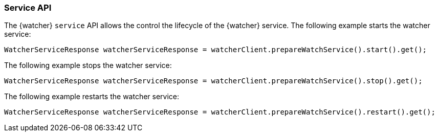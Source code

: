 [float]
[[api-java-service]]
=== Service API

The {watcher} `service` API allows the control the lifecycle of the {watcher}
service. The following example starts the watcher service:

[source,java]
--------------------------------------------------
WatcherServiceResponse watcherServiceResponse = watcherClient.prepareWatchService().start().get();
--------------------------------------------------

The following example stops the watcher service:

[source,java]
--------------------------------------------------
WatcherServiceResponse watcherServiceResponse = watcherClient.prepareWatchService().stop().get();
--------------------------------------------------

The following example restarts the watcher service:

[source,java]
--------------------------------------------------
WatcherServiceResponse watcherServiceResponse = watcherClient.prepareWatchService().restart().get();
--------------------------------------------------
